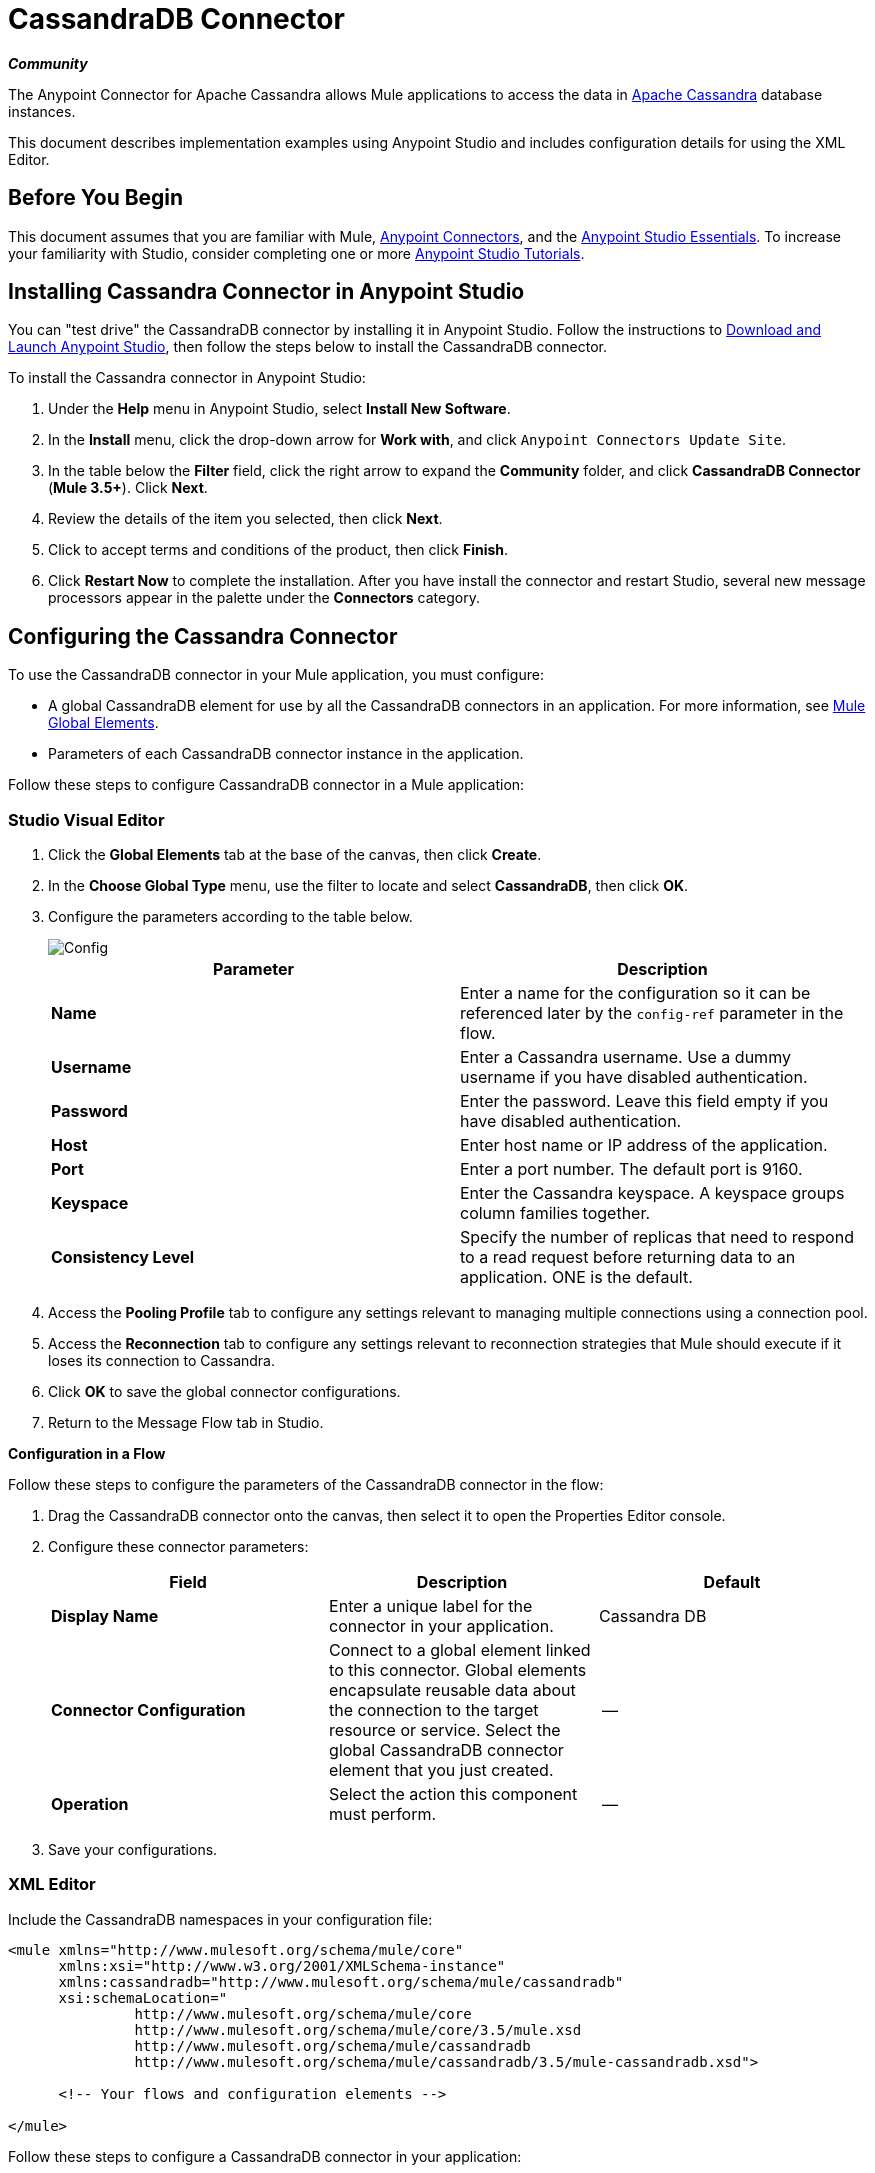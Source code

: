 = CassandraDB Connector
:keywords: cassandra, connector
:page-aliases: 3.5@mule-runtime::cassandra-connector.adoc

*_Community_*

The Anypoint Connector for Apache Cassandra allows Mule applications to access the data in http://cassandra.apache.org[Apache Cassandra] database instances.

This document describes implementation examples using Anypoint Studio and includes configuration details for using the XML Editor.

== Before You Begin

This document assumes that you are familiar with Mule, xref:3.5@mule-runtime::anypoint-connectors.adoc[Anypoint Connectors], and the xref:5@studio::basic-studio-tutorial.adoc[Anypoint Studio Essentials]. To increase your familiarity with Studio, consider completing one or more xref:5@studio::basic-studio-tutorial.adoc[Anypoint Studio Tutorials].

== Installing Cassandra Connector in Anypoint Studio

You can "test drive" the CassandraDB connector by installing it in Anypoint Studio. Follow the instructions to xref:6@studio::index.adoc[Download and Launch Anypoint Studio], then follow the steps below to install the CassandraDB connector.

To install the Cassandra connector in Anypoint Studio:

. Under the *Help* menu in Anypoint Studio, select *Install New Software*.
. In the *Install* menu, click the drop-down arrow for *Work with*, and click `Anypoint Connectors Update Site`.
. In the table below the *Filter* field, click the right arrow to expand the *Community* folder, and click *CassandraDB Connector* (*Mule 3.5+*). Click *Next*.
. Review the details of the item you selected, then click *Next*.
. Click to accept terms and conditions of the product, then click *Finish*.
. Click *Restart Now* to complete the installation. After you have install the connector and restart Studio, several new message processors appear in the palette under the *Connectors* category.

== Configuring the Cassandra Connector

To use the CassandraDB connector in your Mule application, you must configure:

* A global CassandraDB element for use by all the CassandraDB connectors in an application. For more information, see xref:3.5@mule-runtime::global-elements.adoc[Mule Global Elements].
* Parameters of each CassandraDB connector instance in the application.

Follow these steps to configure CassandraDB connector in a Mule application:

[.ex]
=====
[discrete.view]
=== Studio Visual Editor

. Click the *Global Elements* tab at the base of the canvas, then click *Create*.
. In the *Choose Global Type* menu, use the filter to locate and select *CassandraDB*, then click *OK*.
. Configure the parameters according to the table below.

+
image::config.png[Config]
+
[%header,cols="2*"]
|===
a|
Parameter

 a|
Description

|*Name* |Enter a name for the configuration so it can be referenced later by the `config-ref` parameter in the flow.
|*Username* |Enter a Cassandra username. Use a dummy username if you have disabled authentication.
|*Password* |Enter the password. Leave this field empty if you have disabled authentication.
|*Host* |Enter host name or IP address of the application.
|*Port* |Enter a port number. The default port is 9160.
|*Keyspace* |Enter the Cassandra keyspace. A keyspace groups column families together.
|*Consistency Level* |Specify the number of replicas that need to respond to a read request before returning data to an application. ONE is the default.
|===
. Access the *Pooling Profile* tab to configure any settings relevant to managing multiple connections using a connection pool.
. Access the *Reconnection* tab to configure any settings relevant to reconnection strategies that Mule should execute if it loses its connection to Cassandra.
. Click *OK* to save the global connector configurations.
. Return to the Message Flow tab in Studio.

*Configuration in a Flow*

Follow these steps to configure the parameters of the CassandraDB connector in the flow:

. Drag the CassandraDB connector onto the canvas, then select it to open the Properties Editor console.
. Configure these connector parameters:
+
[%header,cols="34,33,33"]
|===
a|
Field

 a|
Description

 a|
Default

|*Display Name* |Enter a unique label for the connector in your application. |Cassandra DB
|*Connector Configuration* |Connect to a global element linked to this connector. Global elements encapsulate reusable data about the connection to the target resource or service. Select the global CassandraDB connector element that you just created. |--
|*Operation* |Select the action this component must perform. |--
|===
. Save your configurations.

[discrete.view]
=== XML Editor

Include the CassandraDB namespaces in your configuration file:

[source,xml,linenums]
----
<mule xmlns="http://www.mulesoft.org/schema/mule/core"
      xmlns:xsi="http://www.w3.org/2001/XMLSchema-instance"
      xmlns:cassandradb="http://www.mulesoft.org/schema/mule/cassandradb"
      xsi:schemaLocation="
               http://www.mulesoft.org/schema/mule/core
               http://www.mulesoft.org/schema/mule/core/3.5/mule.xsd
               http://www.mulesoft.org/schema/mule/cassandradb
               http://www.mulesoft.org/schema/mule/cassandradb/3.5/mule-cassandradb.xsd">

      <!-- Your flows and configuration elements -->

</mule>
----

Follow these steps to configure a CassandraDB connector in your application:

. Create a global CassandraDB configuration outside and above your flows, using this global configuration code:  +

[source,xml,linenums]
----
<!-- Simple configuration -->
<cassandradb:config name="Cassandradb" username="Your Cassandra username" keyspace="<Your Cassandra keyspace" doc:name="Cassandradb"/>
----

Build your application flow, then add a CassandraDB connector using one of the following operations.

The following table provides details on each operation:

[%header%autowidth.spread]
|===
|Operation |Description
| <cassandradb:add> |Increments a CounterColumn consisting of (name, value) at the given ColumnParent.
| <cassandradb:batch-mutable> |Executes the specified batch mutations on the keyspace.
| <cassandradb:describe-cluster-name> |Gets the name of the cluster.
| <cassandradb:describe-keyspace> |Gets information about the specified keyspace.
| <cassandradb:describe-keyspaces> |Gets a list of all the keyspaces configured for the cluster.
| <cassandradb:describe-partitioner> |Gets the name of the partitioner for the cluster.
| <cassandradb:describe-ring> |Gets the token ring; a map of ranges to host addresses.
| <cassandradb:describe-schema-versions> |Returns a list of nodes per version for each schema version present in a cluster.
| <cassandradb:describe-snitch> |Gets the name of the snitch used for the cluster. A snitch indicates which datacenter and rack that data is written to and from.
| <cassandradb:describe-version>] |Gets the Thrift API version.
| <cassandradb:execute-cql-query> |Executes a CQL (Cassandra Query Language) statement and returns a CqlResult containing the results.
| <cassandradb:get> |Gets Column or SuperColumn by the path.
| <cassandradb:get-count> |Counts the columns present in column_parent within the predicate.
| <cassandradb:get-indexed-slices> |Returns a list of slices, but uses IndexClause instead of KeyRange.
| <cassandradb:get-range-slices> |Replaces get_range_slices.
| <cassandradb:get-row> |Gets Column or SuperColumn by the path.
| <cassandradb:get-slice> |Gets the group of columns contained by column_parent (either a ColumnFamily name or a ColumnFamily and SuperColumn name pair) specified by the given SlicePredicate (start, finish, reversed and count) parameters.
| <cassandradb:insert> |Inserts a Column consisting of name, value, timestamp, and ttl (time to live) for a ColumnParent.
| <cassandradb:insert-from-map> |Inserts an object into the database.
| <cassandradb:multiget-count> |Provides a combination of multiget_slice and get_count.
| <cassandradb:multiget-slice> |Retrieves slices for column_parent and predicate on each of the given keys in parallel.
| <cassandradb:remove> |Removes data from a row specified by a key at the granularity specified by column_path, and the given timestamp.
| <cassandradb:remove-counter> |Removes a counter from the row specified by a key at the granularity specified by column_path.
| <cassandradb:set-query-keyspace> |Sets the keyspace to use for subsequent requests.
| <cassandradb:system-add-column-family-from-object> |Adds a column family from an object.
| <cassandradb:system-add-column-family-from-object-with-simple-names> |Adds a column family from an object that has a simple name.
| <cassandradb:system-add-column-family-with-params> |Adds a column family to the current keyspace.
| <cassandradb:system-add-keyspace-from-object> |Creates a new keyspace and any column families defined with it.
| <cassandradb:system-add-keyspace-with-params> |Creates a new keyspace with the provided name with all the defaults values
| <cassandradb:system-drop-column-family> |Drops a column family.
| <cassandradb:system-drop-keyspace> |Drops a keyspace.
| <cassandradb:system-update-column-family> |Updates properties of a ColumnFamily.
| <cassandradb:system-update-keyspace> |Updates properties of a keyspace.
| <cassandradb:truncate> |Removes all the rows from a column family.
|===
=====

== Example Use Case

Adds a new keyspace in the Apache Cassandra database with default values. A keyspace groups column families together.

image::cassandra.png[]

[.ex]
=====
[discrete.view]
=== Studio Visual Editor

. Drag an HTTP endpoint into a new flow , and configure it as follows:
+
image::cassandra.png[]

. Drag the CassandraDB connector onto the canvas, then select it to open the properties editor console.

. Click the *+* sign next to the *Connector Configuration* field to add a new global connector configuration: +
+
image::addconfig.png[]

. Configure the global element:
+
[%header,cols="2*"]
|===
a|
Field
a|
Value
|*Name* |CassandraDB (or any other name you prefer)
|*Username* |<Your Cassandra username> (You can use a dummy username if you disabled authentication)
|*Password* |<Your Cassandra password> ( You can leave this element blank if you disabled authentication)
|*Host* |localhost
|*Port* |9160 (default is 9160)
|*Keyspace* |<Cassandra Keyspace>
|*Consistency Level* |ONE (default)
|===
. In the properties editor of the CassandraDB connector, configure the remaining parameters:
+
image::cassandra-conf-1.png[cassandra+conf+1]
+
[%header,cols="2*"]
|===
a|
Field
a|
Value
|*Display Name* |Add-Keyspace (or any other name you prefer)
|*Connector * *Configuration* |CassandraDB (name of the global element you have created)
|*Operation* |System adds a keyspace with parameters
|*Keyspace Name* |`#[message.inboundProperties.'http.query.params'.keyspace]`
|===

. Run the project as a Mule Application (right-click project name, then select *Run As* > *Mule Application*).
. From a browser, navigate to` http://localhost:8081/?keyspace=`_<keyspacename>_
.Mule conducts the query, and creates the CassandraDB keyspace with the specified name.
. Add a `cassandradb:config` element to your project, then configure its attributes according to the table below.

[discrete.view]
=== XML Editor

image::cassandra.png[]

. Add a cassandradb:config element to your project, then configure its attributes according to the table below.
+
[source,xml,linenums]
----
<cassandradb:config name="Cassandradb" username="dummy"  keyspace="system" doc:name="Cassandradb"/>
----
+
[%header,cols="2*"]
|===
a|
Attribute
a|
Value

|*name* |CassandraDB
|*doc:name* |CassandraDB
|*username* |<Your Cassandra username>
|*keyspace* |system
|===

. Create a Mule flow with an HTTP endpoint, configuring the endpoint according to the table below.
+
[source,xml,linenums]
----
<http:inbound-endpoint exchange-pattern="request-response"
host="localhost" port="8090" path="cassandra/addKeyspace"
doc:name="HTTP"/>
----

+
[%header,cols="2*"]
|===
a|
Attribute

 a|
Value

|*exchange-pattern* |request-response
|*host* |localhost
|*port* |8090
|*path* |cassandra/addkeyspace
|*doc:name* |HTTP
|===
+
. `Add a cassandradb:system-add-keyspace-with-params element to your flow, configuring the attributes according to the table below.`
+

[source,xml,linenums]
----
<cassandradb:system-add-keyspace-with-params config-ref="Cassandradb" keyspaceName="#[message.inboundProperties['keyspace']]"  doc:name="Add-Keyspace">
        </cassandradb:system-add-keyspace-with-params>
----

+
[%header,cols="2*"]
|===
a|Attribute
a|Value
|*config-ref* |Cassandradb
|*keyspaceName* a|`#[message.inboundProperties.'http.query.params'.keyspace]`
|*doc:name* a|`Add-Keyspace`
|===
+
. Run the project as a Mule Application (right-click project name, then select **Run As > Mule Application**).
. From a browser, navigate to` http://localhost:8081/?keyspace=   `<keyspacename>
. Mule conducts the query, and adds the keyspace with the specified name.

=====

== Example Code

[source,xml,linenums]
----
<mule xmlns:scripting="http://www.mulesoft.org/schema/mule/scripting" xmlns:mulexml="http://www.mulesoft.org/schema/mule/xml" xmlns:json="http://www.mulesoft.org/schema/mule/json" xmlns:cassandradb="http://www.mulesoft.org/schema/mule/cassandradb" xmlns:http="http://www.mulesoft.org/schema/mule/http" xmlns:tracking="http://www.mulesoft.org/schema/mule/ee/tracking" xmlns="http://www.mulesoft.org/schema/mule/core" xmlns:doc="http://www.mulesoft.org/schema/mule/documentation" xmlns:spring="http://www.springframework.org/schema/beans" xmlns:xsi="http://www.w3.org/2001/XMLSchema-instance" xsi:schemaLocation="http://www.mulesoft.org/schema/mule/json http://www.mulesoft.org/schema/mule/json/3.5/mule-json.xsd
http://www.mulesoft.org/schema/mule/http http://www.mulesoft.org/schema/mule/http/3.5/mule-http.xsd
http://www.mulesoft.org/schema/mule/cassandradb http://www.mulesoft.org/schema/mule/cassandradb/3.2/mule-cassandradb.xsd
http://www.springframework.org/schema/beans http://www.springframework.org/schema/beans/spring-beans-current.xsd
http://www.mulesoft.org/schema/mule/core http://www.mulesoft.org/schema/mule/core/3.5/mule.xsd
http://www.mulesoft.org/schema/mule/scripting http://www.mulesoft.org/schema/mule/scripting/3.5/mule-scripting.xsd
http://www.mulesoft.org/schema/mule/xml http://www.mulesoft.org/schema/mule/xml/3.5/mule-xml.xsd
http://www.mulesoft.org/schema/mule/ee/tracking http://www.mulesoft.org/schema/mule/ee/tracking/3.5/mule-tracking-ee.xsd">
    <cassandradb:config name="Cassandradb" username="dummy" keyspace="system" doc:name="Cassandradb"/>
    <cassandradb:config name="CassandradbNuevo" username="dummy"  keyspace="NewUserKeyspace" doc:name="Cassandradb"/>
    <flow name="AddKeyspace" doc:name="AddKeyspace">
        <http:inbound-endpoint exchange-pattern="request-response" host="localhost" port="8081" path="cassandra/addKeyspace" doc:name="HTTP"/>
        <cassandradb:system-add-keyspace-with-params config-ref="Cassandradb" keyspaceName="#[message.inboundProperties['keyspace']]" doc:name="Add-Keyspace">
        </cassandradb:system-add-keyspace-with-params>
        <set-payload value="New keyspaces #[message.inboundProperties['keyspace']] was added. New schema key #[payload]" doc:name="Set Payload"/>
    </flow>
    <flow name="Batch-mutable" doc:name="Batch-mutable">
        <http:inbound-endpoint exchange-pattern="request-response" host="localhost" port="8081" doc:name="HTTP"/>
        <cassandradb:add config-ref="" doc:name="Cassandradb" columnParent="" counterName="" counterValue="" rowKey=""/>
    </flow>
----

*Note*: In this code example, `spring-beans-current.xsd` is a placeholder. To locate the correct version, see http://www.springframework.org/schema/beans/[http://www.springframework.org/schema/beans/].

== See Also

* https://www.mulesoft.com/exchange/org.mule.modules/mule-module-cassandradb/[Cassandra Connector on Exchange]
* xref:3.9@mule-runtime::anypoint-connectors.adoc[Anypoint Connectors].
